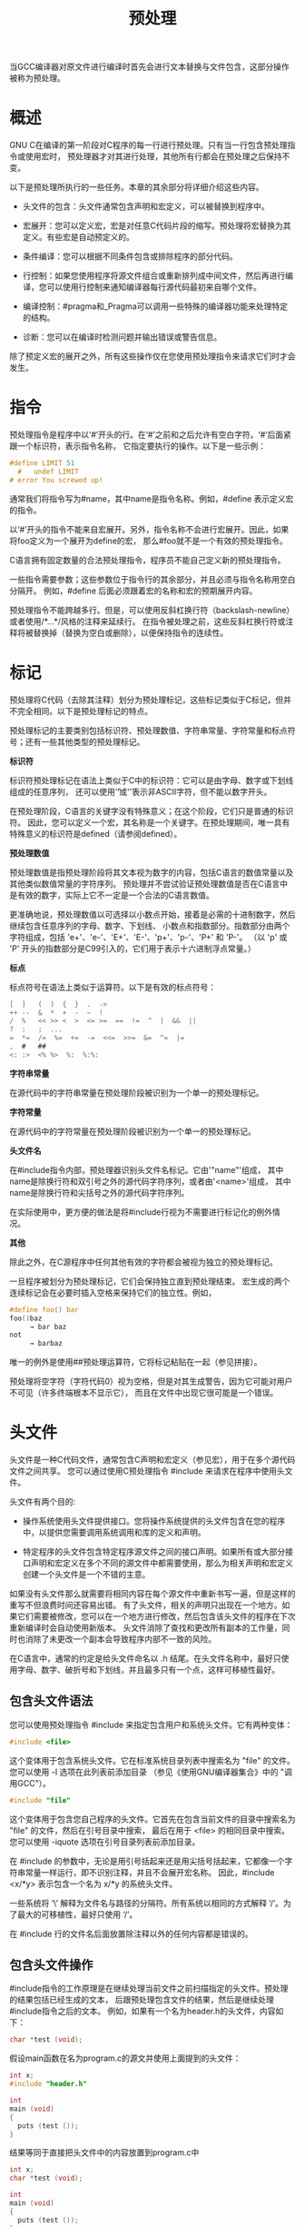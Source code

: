 #+title: 预处理
#+OPTIONS: ^:{}

当GCC编译器对原文件进行编译时首先会进行文本替换与文件包含，这部分操作被称为预处理。

* 概述

GNU C在编译的第一阶段对C程序的每一行进行预处理。只有当一行包含预处理指令或使用宏时，
预处理器才对其进行处理，其他所有行都会在预处理之后保持不变。

以下是预处理所执行的一些任务。本章的其余部分将详细介绍这些内容。

 * 头文件的包含：头文件通常包含声明和宏定义，可以被替换到程序中。

 * 宏展开：您可以定义宏，宏是对任意C代码片段的缩写。预处理将宏替换为其定义。有些宏是自动预定义的。

 * 条件编译：您可以根据不同条件包含或排除程序的部分代码。

 * 行控制：如果您使用程序将源文件组合或重新排列成中间文件，然后再进行编译，您可以使用行控制来通知编译器每行源代码最初来自哪个文件。

 * 编译控制：#pragma和_Pragma可以调用一些特殊的编译器功能来处理特定的结构。

 * 诊断：您可以在编译时检测问题并输出错误或警告信息。

除了预定义宏的展开之外，所有这些操作仅在您使用预处理指令来请求它们时才会发生。

* 指令

预处理指令是程序中以‘#’开头的行。在‘#’之前和之后允许有空白字符。‘#’后面紧跟一个标识符，表示指令名称，
它指定要执行的操作。以下是一些示例：

#+begin_src c
#define LIMIT 51
  #   undef LIMIT
# error You screwed up!
#+end_src

通常我们将指令写为#name，其中name是指令名称。例如，#define 表示定义宏的指令。

以‘#’开头的指令不能来自宏展开。另外，指令名称不会进行宏展开。因此，如果将foo定义为一个展开为define的宏，
那么#foo就不是一个有效的预处理指令。

C语言拥有固定数量的合法预处理指令，程序员不能自己定义新的预处理指令。

一些指令需要参数；这些参数位于指令行的其余部分，并且必须与指令名称用空白分隔开。
例如，#define 后面必须跟着宏的名称和宏的预期展开内容。

预处理指令不能跨越多行。但是，可以使用反斜杠换行符（backslash-newline）或者使用/*...*/风格的注释来延续行。
在指令被处理之前，这些反斜杠换行符或注释将被替换掉（替换为空白或删除），以便保持指令的连续性。

* 标记

预处理将C代码（去除其注释）划分为预处理标记，这些标记类似于C标记，但并不完全相同。以下是预处理标记的特点。

预处理标记的主要类别包括标识符、预处理数值、字符串常量、字符常量和标点符号；还有一些其他类型的预处理标记。

*标识符*

	标识符预处理标记在语法上类似于C中的标识符：它可以是由字母、数字或下划线组成的任意序列，
	还可以使用'\U'或'\u'表示非ASCII字符，但不能以数字开头。

	在预处理阶段，C语言的关键字没有特殊意义；在这个阶段，它们只是普通的标识符。
	因此，您可以定义一个宏，其名称是一个关键字。在预处理期间，唯一具有特殊意义的标识符是defined（请参阅defined）。

*预处理数值*

	预处理数值是指预处理阶段将其文本视为数字的内容，包括C语言的数值常量以及其他类似数值常量的字符序列。
	预处理并不尝试验证预处理数值是否在C语言中是有效的数字，实际上它不一定是一个合法的C语言数值。

	更准确地说，预处理数值以可选择以小数点开始，接着是必需的十进制数字，然后继续包含任意序列的字母、数字、下划线、
	小数点和指数部分。指数部分由两个字符组成，包括 'e+'、'e-'、'E+'、'E-'、'p+'、'p-'、'P+' 和 'P-'。
	（以 'p' 或 'P' 开头的指数部分是C99引入的，它们用于表示十六进制浮点常量。）

*标点*

	标点符号在语法上类似于运算符。以下是有效的标点符号：

#+begin_src c
	[  ]   (  )  {  }  .  ->
	++ --  &  *  +  -  ~  !
	/  %   << >> <  >  <= >=  ==  !=  ^  |  &&  ||
	?  :   ;  ...
	=  *=  /=  %=  +=  -=  <<=  >>=  &=  ^=  |=
	,  #   ##
	<: :>  <% %>  %:  %:%:
#+end_src

*字符串常量*

	在源代码中的字符串常量在预处理阶段被识别为一个单一的预处理标记。

*字符常量*

	在源代码中的字符常量在预处理阶段被识别为一个单一的预处理标记。

*头文件名*

	在#include指令内部，预处理器识别头文件名标记。它由'"name"'组成，
	其中name是除换行符和双引号之外的源代码字符序列，或者由'<name>'组成，
	其中name是除换行符和尖括号之外的源代码字符序列。

	在实际使用中，更方便的做法是将#include行视为不需要进行标记化的例外情况。

*其他*

	除此之外，在C源程序中任何其他有效的字符都会被视为独立的预处理标记。


一旦程序被划分为预处理标记，它们会保持独立直到预处理结束。
宏生成的两个连续标记会在必要时插入空格来保持它们的独立性。例如，

#+begin_src c
#define foo() bar
foo()baz
     → bar baz
not
     → barbaz
#+end_src

唯一的例外是使用##预处理运算符，它将标记粘贴在一起（参见拼接）。

预处理将空字符（字符代码0）视为空格，但是对其生成警告，因为它可能对用户不可见（许多终端根本不显示它），
而且在文件中出现它很可能是一个错误。

* 头文件

头文件是一种C代码文件，通常包含C声明和宏定义（参见宏），用于在多个源代码文件之间共享。
您可以通过使用C预处理指令 #include 来请求在程序中使用头文件。

头文件有两个目的:

 * 操作系统使用头文件提供接口。您将操作系统提供的头文件包含在您的程序中，以提供您需要调用系统调用和库的定义和声明。

 * 特定程序的头文件包含特定程序源文件之间的接口声明。如果所有或大部分接口声明和宏定义在多个不同的源文件中都需要使用，那么为相关声明和宏定义创建一个头文件是一个不错的主意。

如果没有头文件那么就需要将相同内容在每个源文件中重新书写一遍，但是这样的重写不但浪费时间还容易出错。
有了头文件，相关的声明只出现在一个地方。如果它们需要被修改，您可以在一个地方进行修改，然后包含该头文件的程序在下次重新编译时会自动使用新版本。
头文件消除了查找和更改所有副本的工作量，同时也消除了未更改一个副本会导致程序内部不一致的风险。

在C语言中，通常的约定是给头文件命名以 .h 结尾。在头文件名称中，最好只使用字母、数字、破折号和下划线，并且最多只有一个点，这样可移植性最好。

** 包含头文件语法

您可以使用预处理指令 #include 来指定包含用户和系统头文件。它有两种变体：

#+begin_src c
#include <file>
#+end_src

	这个变体用于包含系统头文件。它在标准系统目录列表中搜索名为 "file" 的文件。您可以使用 -I 选项在此列表前添加目录
	（参见《使用GNU编译器集合》中的 "调用GCC"）。

#+begin_src c
#include "file"
#+end_src

	这个变体用于包含您自己程序的头文件。它首先在包含当前文件的目录中搜索名为 "file" 的文件，然后在引号目录中搜索，
	最后在用于 <file> 的相同目录中搜索。您可以使用 -iquote 选项在引号目录列表前添加目录。


在 #include 的参数中，无论是用引号括起来还是用尖括号括起来，它都像一个字符串常量一样运行，即不识别注释，并且不会展开宏名称。
因此，#include <x/*y> 表示包含一个名为 x/*y 的系统头文件。

一些系统将 ‘\’ 解释为文件名与路径的分隔符。所有系统以相同的方式解释 ‘/’。为了最大的可移植性，最好只使用 ‘/’。

在 #include 行的文件名后面放置除注释以外的任何内容都是错误的。

** 包含头文件操作

#include指令的工作原理是在继续处理当前文件之前扫描指定的头文件。预处理的结果包括已经生成的文本，
后跟预处理包含文件的结果，然后是继续处理#include指令之后的文本。
例如，如果有一个名为header.h的头文件，内容如下：

#+begin_src c
char *test (void);
#+end_src

假设main函数在名为program.c的源文并使用上面提到的头文件：

#+begin_src c
int x;
#include "header.h"

int
main (void)
{
  puts (test ());
}
#+end_src

结果等同于直接把头文件中的内容放置到program.c中

#+begin_src c
int x;
char *test (void);

int
main (void)
{
  puts (test ());
}
#+end_src


包含的文件不仅限于声明和宏定义；这些只是典型的用法。C程序的任何片段都可以从另一个文件中包含进来。
包含的文件甚至可以包含在包含文件中开始的语句的开头，或者在包含文件中结束的语句的结尾。
然而，被包含的文件必须由完整的标记组成。在被包含的文件中，如果注释或字符串文字在文件结束时没有关闭，
那么它们是无效的。为了错误恢复，编译器将在文件结束时终止它们的处理。

为了避免混淆，最好让头文件只包含完整的语法单元，例如函数声明或定义、类型声明等。

不管被包含的文件是否缺少最后的换行符，紧随#include指令的那一行始终被视为一个单独的行。在这里放置预处理指令也没有问题。

** 搜寻路径

GCC在寻找要包含的头文件时会查找多个不同的位置。在GNU系统和Unix系统上，系统头文件的默认目录包括：

#+begin_src 
libdir/gcc/target/version/include
/usr/local/include
libdir/gcc/target/version/include-fixed
libdir/target/include
/usr/include/target
/usr/include
#+end_src

在一些操作系统中，这个列表可能会有所不同。此外，对于C++，可能会添加其他目录用于头文件的查找。


在上述内容中，target是GCC配置为编译代码的系统的规范名称；通常情况下，
但并不总是与运行GCC的系统的规范名称相同。version是正在使用的GCC版本。

你可以通过命令行选项"-Idir"来增加这个列表。所有由"-I"指定的目录将按照从左到右的顺序在默认目录之前进行搜索。
唯一的例外是当"dir"已经是默认搜索目录之一时。在这种情况下，该选项会被忽略，系统目录的搜索顺序保持不变。

在将使用引号与尖括号所引用的路径合并之前，重复的路径将从他们各自的集合中移除。因此，如果一个路径分别出现在
使用引号和尖括号的引用集合之中，那么他可能在合并的路径集合中出现两次。

你可以通过使用"-nostdinc"选项来阻止GCC搜索任何默认目录。这在编译操作系统内核或其他不使用标准C库设施或标准C库本身
的程序时非常有用。当启用"-nostdinc"选项时，GCC之搜索-I指定的路径。

GCC首先在包含当前文件的目录中查找使用#include "file"指令请求的头文件，
然后在由"-iquote"选项指定的引号目录中查找，最后在它通常搜索系统头文件的位置查找。
例如，如果"/usr/include/sys/stat.h"文件中包含了#include "types.h"，
GCC将首先在"/usr/include/sys"目录中查找types.h，然后在引号目录中查找，最后在其通常的搜索路径中查找。

#line（参见Line Control）指令不会改变GCC对包含当前文件的目录的理解。

"-I-"是一种过时的、老式的方式来指定引号目录（quote directories）。要在名为"-"的目录中查找头文件，可以使用"-I./-"。
调整头文件搜索路径还有其他几种方法，请参阅《使用GNU编译器集合》中的《调用GCC》章节。

** 单次包含头文件


如果一个头文件被包含两次，编译器将会处理它的内容两次。这很可能导致错误，例如当编译器看到相同的结构体定义两次时会发生错误。

防止头文件重复包含的标准方法是使用条件编译将整个文件的真实内容包裹起来，就像这样：

#+begin_src c
/* File foo.  */
#ifndef FILE_FOO_SEEN
#define FILE_FOO_SEEN

the entire file

#endif /* !FILE_FOO_SEEN */
#+end_src

这个构造通常被称为包装器 #ifndef。当头文件再次被包含时，条件将为假，因为FILE_FOO_SEEN已经被定义。预处理器会跳过整个文件的内容，
因此在同一个模块中编译时将不会“再次看到”文件内容。

GCC在这种情况下甚至进一步优化了处理方式。它会记住哪些头文件有包装器 #ifndef。如果后续的#include指定了该头文件，
并且#ifndef中的宏仍然被定义，GCC将不再重新扫描整个文件。

你可以将注释放在头文件的包装器之外，这些注释不会干扰优化。

宏FILE_FOO_SEEN被称为控制宏或守卫宏。在用户头文件中，宏的名称不应以'=_='开头。
在系统头文件中，它应该以'=__='（或'=_='后跟一个大写字母）开头，以避免与用户程序发生冲突。在任何类型的头文件中，
宏的名称应包含文件的名称和一些额外的文本，以避免与其他头文件发生冲突。


** 计算式包含

有时候需要从几个不同的头文件中选择一个包含到程序中。这些头文件可能指定了在不同类型的操作系统上使用的配置参数，
例如，你可以通过一系列条件语句来实现这一点。

#+begin_src c
#if SYSTEM_1
# include "system_1.h"
#elif SYSTEM_2
# include "system_2.h"
#elif SYSTEM_3
/* … */
#endif
#+end_src

那样很快就会变得乏味。GNU C提供了使用宏作为头文件名的功能。这被称为计算式包含（Computed Include）。
在#include的直接参数中，你只需放置一个宏名即可，而不是写上头文件名：

#+begin_src c
#define SYSTEM_H "system_1.h"
/* … */
#include SYSTEM_H
#+end_src


SYSTEM_H被展开后，system_1.h会被包含，就好像#include指令是用system_1.h这个名字写的。
SYSTEM_H可以通过你的Makefile使用-D选项进行定义。


在定义这样的宏时必须小心。#define保存的是标记（tokens），而不是文本。GCC无法知道宏将作为#include指令的参数使用，
因此它生成普通的标记，而不是头文件名。如果你使用双引号包含（double-quote includes），
这与字符串常量在语法上相似，那么这可能不会引起问题。然而，如果你使用尖括号包含（angle brackets），可能会遇到问题。

计算式包含的语法实际上比上述所述的更加通用。如果在#include指令后的第一个非空白字符不是'“'或'<'，
那么整行代码将会像普通代码一样进行宏展开。

如果计算式包含展开为一个单独的字符串常量，那么该字符串常量的内容将作为要包含的文件名。
预处理器不会重新检查字符串中是否有嵌套的引号，也不会处理字符串中的反斜杠转义符。
因此，计算式包含是在宏展开阶段进行处理的，不会再次解析字符串中的引号或反斜杠转义符。

#+begin_src c
#define HEADER "a\"b"
#include HEADER
#+end_src

查找名为a\"b的文件，计算式包含会根据双引号包含（double-quoted includes）的规则来搜索这个文件。

如果计算式包含展开的结果是一个以'<'标记开头且包含'>'标记的标记流（token stream），
那么位于'<'和第一个'>'之间的标记将被组合成要包含的文件名。在组合文件名时，任何标记之间的空格都会被缩减为一个空格；
然后在初始的'<'后面的空格会保留，但在结束的'>'之前的末尾空格将被忽略。
预处理器会根据尖括号包含（angle-bracket includes）的规则来搜索该文件。

在任何情况下，如果在文件名之后的行上存在任何标记，都会导致错误，并且该指令不会被处理。
如果展开的结果不符合预期的两种形式之一，也会引发错误。

这些规则是根据C标准定义的实现定义行为。为了最大限度地减少不同编译器对计算式包含的解释差异，
我们建议你只使用一个类似对象的宏，其展开结果是一个字符串常量。这样做也有助于程序读者更好地理解代码。

* 宏定义

宏（Macro）是一段被赋予名称的代码片段。无论何时使用该名称，它都会被宏的内容所替代。
宏分为两种类型，它们在使用时的外观主要有所不同。类似数据的宏在使用时类似于数据对象，
而类似函数的宏则类似于函数调用。

你可以将任何有效的标识符定义为宏，即使它是C语言的关键字也可以。在预处理阶段，GCC（GNU编译器集合）
对关键字一无所知。如果你希望隐藏像 const 这样的关键字，以使其不被旧的不理解它的编译器识别，
这会很有用。然而，预处理操作符 defined（参见 defined）永远不能被定义为宏，
而C++的命名操作符（参见在使用GNU编译器集合中的C++命名操作符）在编译C++代码时也不能作为宏使用。

** 类数据式宏

类数据宏（Object-like macro）是一个简单的标识符，它将被一个代码片段所替代。
之所以称之为类数据，是因为在大多数情况下，宏的使用类似于对使用它的代码中的数据对象的引用。
这些宏通常用于为数值常量赋予符号名称。

定义宏需要使用 #define 指令。#define 后面跟着宏的名称，然后是它应该代表的标记序列，
这个序列在不同的情况下也被称为宏的主体、展开或替换列表。例如，

#+begin_src c
#define BUFFER_SIZE 1024
#+end_src

定义了一个名为 BUFFER_SIZE 的宏，将其缩写为标记 1024。
如果在这个 #define 指令之后的某个地方出现一个形如下面的 C 语句

#+begin_src c
foo = (char *) malloc (BUFFER_SIZE);
#+end_src

那么预处理将会识别并将 BUFFER_SIZE 展开，因此编译过程将会看到以下标记：

#+begin_src c
foo = (char *) malloc (1024);
#+end_src

按照惯例，宏的名称使用大写字母书写。当能够一眼就看出哪些名称是宏时，程序更容易阅读。
以“__”开头的宏名称被保留供内部使用，并且其中许多是自动定义的，因此除非你确切知道自己在做什么，
否则不要定义此类宏名称。同样，以“_”和大写字母开头的宏名称也是如此。

宏的主体在 #define 行的末尾结束。如果需要的话，你可以使用反斜杠换行将定义延续到多行。
然而，当宏被展开时，所有内容将会放在一行上。例如，

#+begin_src c
#define NUMBERS 1, \
                2, \
                3
int x[] = { NUMBERS };
     → int x[] = { 1, 2, 3 };
#+end_src

这种情况最常见的显而易见的后果是错误消息中出现令人惊讶的行号。

在宏主体中可以放置任何内容，只要它分解为有效的预处理标记即可。括号不需要配对，
主体也不需要类似于有效的 C 代码。（如果不是有效的 C 代码，当你使用宏时可能会从 C 编译器得到错误消息。）

预处理会按顺序扫描程序。宏定义在出现后立即生效。因此，以下输入:

#+begin_src c
foo = X;
#define X 4
bar = X;
#+end_src

将会产生以下结果：

#+begin_src c
foo = x;
bar = 4;
#+end_src

当预处理展开一个宏名称时，宏的展开将替宏名称，然后会对展开后的内容进行更多的宏展开。例如，

#+begin_src c
#define TABLESIZE BUFSIZE
#define BUFSIZE 1024
TABLESIZE
     → BUFSIZE
     → 1024
#+end_src

首先，TABLESIZE 被展开为 BUFSIZE，然后该宏被展开为最终结果，即 1024。

请注意，当定义 TABLESIZE 时并没有定义 BUFSIZE。对于 TABLESIZE 的 #define 指令完全使用你指定的展开内容，
即在此情况下为 BUFSIZE，并且不会检查其是否也包含宏名称。只有当你使用 TABLESIZE 时，
其展开结果才会被扫描以进行更多的宏替换。


如果在源文件的某个地方更改了 BUFSIZE 的定义，这将产生差异。
如上所示定义的 TABLESIZE 将始终使用当前有效的 BUFSIZE 定义进行展开：

#+begin_src c
#define BUFSIZE 1020
#define TABLESIZE BUFSIZE
#undef BUFSIZE
#define BUFSIZE 37
#+end_src

现在展开后的 TABLESIZE 为37。

如果宏的展开内容包含自己的名称，无论是直接还是通过中间宏，当对展开内容进行更多的宏展开时，它不会再次被展开。
这样可以防止无限递归。有关详细信息，请参阅《自引用宏》（Self-Referential Macros）。

** 类函数宏

你还可以定义类似于函数调用的宏。这些被称为类函数宏。要定义一个类函数宏，
请在宏名称后面紧跟一对括号，使用#define 指令。例如，

#+begin_src c
#define lang_init()  c_init()
lang_init()
     → c_init()
#+end_src

类函数宏只有在其名称后面跟着一对括号时才会展开。如果只写名称而没有括号，它将保持不变。
当你有一个同名的函数和宏，而你有时希望使用函数时，这会很有用。在调用宏时，括号前面或括号之间的空格和换行将被忽略。

#+begin_src c
extern void foo(void);
#define foo() /* optimized inline version */
/* … */
  foo();
  funcptr = foo;
#+end_src

这里对foo()的调用会展开宏，但是函数指针funcptr会获得真实函数foo的地址。如果在这里展开宏，将会导致语法错误。

如果在宏定义中在宏名称和括号之间加上空格，那不会定义一个类似函数的宏，而是定义一个对象类似的宏，
其展开恰好以一对括号开头。这里是一个示例：

#+begin_src c
#define lang_init ()    c_init()
lang_init()
     → () c_init()()
#+end_src

这个展开中的前两对括号来自于宏。第三对括号是宏调用的原始括号。由于lang_init是一个类对象宏，它不会消耗那些括号。

任何名称一次只能有一个宏定义。因此，你不能同时将同一个名称定义为类对象宏和类函数宏。

** 宏参数

类函数宏可以像真正的函数一样带参数。要定义一个带参数的宏，你需要在宏定义的一对括号中插入参数，
使宏变得类似函数。这些参数必须是有效的 C 标识符，用逗号和可选的空格分隔。

要调用带有参数的宏，你需要在宏名称后面用括号括起来的实际参数列表，参数之间用逗号分隔。
宏的调用不必局限于单个逻辑行 - 它可以跨越源文件中的多行。你提供的参数数量必须与宏定义中的参数数量相匹配。
当宏被展开时，在宏体内每次使用一个参数时，都会被相应参数的标记所替代。（宏体不一定要使用所有参数。）

例如，这里有一个在许多 C 程序中定义的计算两个数值的最小值的宏，以及一些用法示例：

#+begin_src c
#define min(X, Y)  ((X) < (Y) ? (X) : (Y))
  x = min(a, b);      → x = ((a) < (b) ? (a) : (b));
  y = min(1, 2);      → y = ((1) < (2) ? (1) : (2));
  z = min(a+28, *p);  → z = ((a+28) < (*p) ? (a+28) : (*p));
#+end_src

在这个小例子中，你已经可以看到宏参数的一些危险之处。详细的解释可以查看“宏陷阱”部分。

每个参数中的前导和尾随空白都会被删除，参数中标记之间的所有空白会被缩减为单个空格。
每个参数中的括号必须保持平衡；括号内的逗号不会结束参数。但是，方括号或大括号不需要保持平衡，
并且它们不会阻止逗号分隔参数。因此，

#+begin_src c
macro (array[x = y, x + 1])
#+end_src

向宏传递了两个参数：array[x = y 和 x + 1]。如果你想将array[x = y, x + 1]作为参数提供，
可以写成array[(x = y, x + 1)]，这与等效的 C 代码是相同的。然而，将赋值放在数组下标内部是要避免的。

所有传递给宏的参数在被替换到宏体之前都会完全宏展开。在替换后，完整的文本会再次被扫描以展开宏，包括参数。
这个规则可能看起来很奇怪，但它经过精心设计，所以你不必担心任何函数调用是否实际上是宏调用。
不过，如果你过于聪明，可能会遇到问题。详细讨论请参阅“参数预扫描”。

例如， min (min (a, b), c) 首先被展开为：

#+begin_src c
min (((a) < (b) ? (a) : (b)), (c))
#+end_src

然后继续被展开为：

#+begin_src c
((((a) < (b) ? (a) : (b))) < (c)
 ? (((a) < (b) ? (a) : (b)))
 : (c))
#+end_src

（换行只是为了使代码看起来清晰真实的代码中并不会产生换行。）

#+begin_src c
min(, b)        → ((   ) < (b) ? (   ) : (b))
min(a, )        → ((a  ) < ( ) ? (a  ) : ( ))
min(,)          → ((   ) < ( ) ? (   ) : ( ))
min((,),)       → (((,)) < ( ) ? ((,)) : ( ))

min()      error→ macro "min" requires 2 arguments, but only 1 given
min(,,)    error→ macro "min" passed 3 arguments, but takes just 2
#+end_src

空格不是预处理标记，因此如果一个宏foo接受一个参数，foo () 和 foo ( ) 都会提供一个空参数给它。

出现在字符串字常量内部的宏参数不会被它们对应的实际参数替换。

#+begin_src c
#define foo(x) x, "x"
foo(bar)        → bar, "x"
#+end_src

请参见下一小节，了解如何将宏参数插入字符串字面量中。

即使看起来可能合并成一个标记，紧随宏调用的标记和宏展开的最后一个标记也不会成为一个标记：

#+begin_src c
#define foo()  abc
foo()def        → abc def
#+end_src

** 字符串化

有时您可能希望将宏参数转换为字符串常量。在字符串常量内部，参数不会被替换，但您可以使用 # 预处理运算符来实现。
当一个宏参数以 # 开头使用时，预处理会将其替换为实际参数的字面文本，转换为字符串常量。
与普通的参数替换不同，这里的参数不会先进行宏展开。这被称为字符串化。

没有办法将参数与周围的文本结合起来并一起转化为字符串。但是您可以编写一系列的字符串常量和字符串化的参数。
在预处理将字符串化的参数替换为字符串常量后，连续的字符串常量将被连接成一个长的字符串常量（参见字符串常量）。

这里有一个使用字符串化和字符串常量连接的示例：

#+begin_src c
#define WARN_IF(EXP) \
  do { if (EXP) \
          fprintf (stderr, "Warning: " #EXP "\n"); } \
  while (0)

WARN_IF (x == 0);
     →
  do { if (x == 0)
          fprintf (stderr, "Warning: " "x == 0" "\n"); }
  while (0);
#+end_src

对于 EXP 的参数会被替换一次，原样地放入 if 语句中，并被字符串化后放入 fprintf 的参数中。
如果 x 是一个宏，它会在 if 语句中被展开，但不会在字符串中展开。


do 和 while (0) 的使用是一种权宜之计，使得可以编写 WARN_IF (arg);。WARN_IF 与函数的相似性使其成为一种自然的编写方式。
详见吞噬分号。


在 C 语言中的字符串化不仅仅涉及将双引号字符放在片段周围。它还会使用反斜杠转义符将引号放置到字符串常量周围，
以及字符串和字符常量内的所有反斜杠，以获得具有正确内容的有效 C 字符串常量。
因此，将 p = "foo\n"; 进行字符串化将得到 "p = "foo\n";"。
然而，在不在字符串或字符常量内部的反斜杠不会被复制：独立的 ‘\n’ 字符串化为 "\n"。

在被字符串化的文本中，所有前导和尾随的空白都会被忽略。在文本中间的任何一系列空白会在字符串化结果中转换为单个空格。
注释会在字符串化发生之前被替换为空白，因此它们永远不会出现在被字符串化的文本中。

无法将宏参数转换为字符常量。

要将宏参数的展开结果转化为字符串，您需要使用两层宏，就像这样：

#+begin_src c
#define xstr(S) str(S)
#define str(s) #s
#define foo 4
str (foo)
     → "foo"
xstr (foo)
     → xstr (4)
     → str (4)
     → "4"
#+end_src

当 s 在 str 中使用时会被字符串化，因此它不会先进行宏展开。但是 S 是传递给 xstr 的普通参数，
因此在 xstr 自身展开之前，它会被完全宏展开（参见参数预扫描）。因此，当 str 到达其参数文本时，
该文本已经进行了宏展开。

** 标识符连接

在展开宏时，通常会将两个标记合并为一个标记。这被称为标记粘贴或标记连接。## 预处理运算符执行标记粘贴操作。
当宏被展开时，每个##运算符两侧的两个标记被组合成一个单一的标记，然后替换宏展开中的##以及两个原始标记。
通常，两个标记都将是标识符，或者一个是标识符，另一个是预处理数字。粘贴在一起时，它们会形成一个较长的标识符。

并不是只有标识符可以被连接。还可以将两个数字（或一个数字和一个名称，如1.5和e3）连接成一个数字。
此外，通过标记粘贴，还可以形成多字符操作符，例如+=。

然而，如果两个标记在一起不能形成有效的标识符则他们之间不能进行连接。例如，无法将x与+连接在一起，无论顺序如何。
尝试这样做会产生警告，并保持这两个标记分开。它是否在标记之间放置空格是未定义的。
在复杂的宏中经常会发现不必要地使用##。如果收到此警告，很可能可以简单地删除##。

由##组合的标记都可以来自宏定义，如果是这样那么你可以在首次使用他们时把他们当作一个标记。
当其中一个或两个标记都来自宏参数标记连接将非常有用。如果紧挨在##旁边的任何一个标记是参数名之一，
它会在##执行之前被其实际参数替换。与字符串化一样，实际参数不会首先进行宏展开。
如果参数为空，则##不起作用。

请记住，预处理器在处理宏之前会先将注释转换为空格。因此，不能通过连接'/'和'*'来创建注释。
您可以在##和其操作数之间放置任意数量的空格，包括注释，并且可以在将要连接的参数中放置注释。

在宏定义体的开始和结尾处使用##是错误的。

多个##运算符按从左到右的顺序处理，因此'1 ## e ## -2'会粘贴成'1e-2'。
（如果采用从右到左的处理方式，首先会生成' e-2'，这是一个无效的标记。）当#和##一起使用时，
它们也都是从左到右处理的。

思考一下下面这个命令命名解释器程序。这个程序可能需要一个命令-函数对照表，或许可以是下面形式的结构体数组：

#+begin_src c
struct command
{
  char *name;
  void (*function) (void);
};

struct command commands[] =
{
  { "quit", quit_command },
  { "help", help_command },
  /* … */
};
#+end_src


不必在字符串常量和函数名称中都重复编写每个命令名称会更清晰。
可以使用一个以命令名称作为参数的宏来避免这种重复。
它可以使用字符串化创建字符串常量，并通过将参数与'_command'连接来创建函数名称。以下是实现方法：

#+begin_src c
#define COMMAND(NAME)  { #NAME, NAME ## _command }

struct command commands[] =
{
  COMMAND (quit),
  COMMAND (help),
  /* … */
};
#+end_src


** 可变数量参数宏

宏可以被声明为接受可变数量的参数，就像函数一样。定义宏的语法类似于函数的语法。以下是一个示例：

#+begin_src c
#define eprintf(…) fprintf (stderr, __VA_ARGS__)
#+end_src

这种类型的宏成为可变数量参数宏(variadic)。当调用宏时，在最后一个命名参数之后的宏参数列表中的所有标记，
包括任何逗号，都成为可变参数。这一系列标记将替换宏体中出现的标识符__VA_ARGS__。因此，我们得到以下扩展：

#+begin_src c
eprintf ("%s:%d: ", input_file, lineno)
     →  fprintf (stderr, "%s:%d: ", input_file, lineno)
#+end_src

可变参数在插入宏扩展之前会被完全宏展开，就像普通参数一样。您可以使用 # 和 ## 运算符将可变参数转化为字符串，
或将其前导或尾随标记与另一个标记粘合在一起。（但请参阅下文，了解 ## 运算符的一个重要特殊情况。

*警告：* 请不要将__VA_ARGS__ 用于可变数量参数以外的任何用途。

如果你的宏比较复杂，你可能希望为可变参数使用一个更具描述性的名称，而不是__VA_ARGS__。
你可以在 '...' 前面立即写上一个参数名称，该名称用于表示可变参数。上面的 eprintf 宏可以这样编写：

#+begin_src c
#define eprintf(args…) fprintf (stderr, args)
#+end_src

可变参数宏除了可变参数之外，还可以具有具名参数，因此可以这样定义 eprintf 宏：

#+begin_src c
#define eprintf(format, …) \
  fprintf (stderr, format, __VA_ARGS__)
#+end_src

这种表述方式更加清晰，但如果您想指定一个不带参数的格式字符串呢？在GNU C中如果格式化字符串的参数为空你可以省略参数
之前的逗号，但是在宏展开时会自动添加一个额外的逗号：

#+begin_src c
eprintf ("success!\n")
     → fprintf(stderr, "success!\n", );
#+end_src

这是一个错误的fprintf函数调用方式。

为了消除那个逗号，当将##标记粘合操作符放置在逗号和可变参数之间时，它具有特殊的含义。如果您写：

#+begin_src c
#define eprintf(format, …) \
  fprintf (stderr, format, ##__VA_ARGS__)
#+end_src


那么，如果您在使用具有空可变参数的宏 eprintf 时，## 将删除前面的逗号。

#+begin_src c
eprintf ("success!\n")
     → fprintf(stderr, "success!\n");
#+end_src

如果您传递一个空参数，或者如果##前面的标记不是逗号，宏展开后就不会增加多余的逗号。

当唯一的宏参数是一个可变参数参数，并且宏调用根本没有参数时，很难确定这意味着一个空参数还是一个缺失的参数。
逗号应该保留还是删除？C标准规定保留逗号，但早期的GNU C扩展删除了逗号。
如今，GNU C在实现特定的C标准时会保留逗号，否则会删除它。

C99规定，标识符__VA_ARGS__唯一可以出现的地方是在可变参数宏的替换列表中。
它不可以用作宏名称、宏参数名称或在不同类型的宏内部使用。在开放文本中可能也被禁止使用；标准存在一些模糊之处。
我们建议您除了其特殊用途外，尽量避免使用这个名称。

指定参数名称的可变参数宏是GNU C的一个长期支持的特性。标准C，从C99开始，只支持参数被称为__VA_ARGS__的形式。
为了保证在早期版本的GNU C中的可移植性，您应该只使用具有名称的可变参数参数。另一方面，为了在其他C99编译器中的可移植性，
您应该只使用__VA_ARGS__。

** 预定义宏

有一些类对象宏被预先定义在系统中；你可以直接使用它们。在这里，我们解释了用户程序通常需要使用的一些。
还有许多以‘__’开头的其他宏名称也是预定义的；通常情况下，您不应该自己定义这样的宏名称。

*__FILE__*

这个宏展开为当前输入文件的名称，以C字符串常量的形式表示。这是GCC打开文件时使用的完整名称，
而不是在#include中指定的短名称或作为输入文件名称参数的名称。
例如，这个宏的可能展开值为"/usr/local/include/myheader.h"。

*__LINE__*

这个宏展开为当前输入行的行号，以十进制整数常量的形式表示。
尽管我们称它为预定义宏，但它是一个相当奇特的宏，因为它的“定义”会随着每一行新的源代码而改变。

*__func__*
*__FUNCTION__*

这些名称类似于变量，其值是包含当前函数定义名称的字符串。它们实际上不是宏，但这是最好提到它们的地方。


\__FUNCTION__ 是自古以来在GNU C中定义的名称；__func__ 是由C标准定义的。
使用以下条件编译指令，您可以使用任何一个已定义的名称。

#+begin_src c
#if __STDC_VERSION__ < 199901L
# if __GNUC__ >= 2
#  define __func__ __FUNCTION__
# else
#  define __func__ "<unknown>"
# endif
#endif
#+end_src


*__PRETTY_FUNCTION__*

这在C中等效于__FUNCTION__，但在C++中，该字符串还包括参数类型信息。这是GNU C的扩展特性。


这些特性在生成错误消息以报告程序检测到的不一致性时非常有用；错误消息可以指出检测到不一致性的源代码行。例如，

#+begin_src c
fprintf (stderr, "Internal error: "
                 "negative string length "
                 "in function %s "
                 "%d at %s, line %d.",
         __func__, length, __FILE__, __LINE__);
#+end_src


`#line` 指令会改变 `__LINE__`，并且可能也会改变 `__FILE__`。请参阅"Line Control"（行控制）了解更多信息。

*__DATA__*

这个宏会展开为一个字符串常量，描述了编译的日期。这个字符串常量包含了十一个字符，看起来像是"Feb 12 1996"。
如果月份中的日期只有一位数，前面会多加一个空格，以确保日期始终为十一个字符。


如果编译器无法确定当前日期，它会发出一条警告消息（每次编译一次），而 __DATE__ 会展开为 "??? ?? ????".

出于可重复编译的考虑，我们不建议使用 __DATE__。

*__TIME__*

这个宏会展开为一个字符串常量，描述了编译的时间。这个字符串常量包含了八个字符，看起来像是"23:59:01"。

如果编译器无法确定当前时间，它会发出一条警告消息（每次编译一次），而 __TIME__ 会展开为 "??:??:??"。

为了实现可重复编译性，我们不建议使用 __TIME__。

*__STDC__*

在正常操作中，这个宏展开为常数1，表示该编译器实现了ISO标准C。

*__STDC_VERSION__*

这个宏展开为C标准的版本号，是一个长整数常量，形式为yyyymmL，其中yyy和mm分别表示标准版本的年份和月份。
这指明了编译器实现的C标准的版本。

当前的默认值是201112L，表示C 2011标准。

*__STDC_HOSTED__*

如果编译器的目标是托管环境，那么这个宏被定义为1。托管环境提供了标准C库的全部功能。

一下预定义宏都是GNU C的扩展。

*__COUNTER__*

这个宏会展开为从0开始的连续整数值。换句话说，每次程序使用这个宏时，它都会生成下一个连续的整数。
结合##运算符，这为宏生成唯一标识符提供了方便的方法。

*__GNUC__*
*__GNUC_MINOR__*
*__GNUC_PATCHLEVEL__*

这些宏会展开为编译器的主版本、次版本和补丁版本，都表示为整数常量。
例如，GCC 3.2.1 会将 \__GNUC__ 展开为 3，\__GNUC_MINOR__ 展开为 2，\__GNUC_PATCHLEVEL__ 展开为 1。


如果您只需要知道您的程序是否由GCC编译，或者是否由声称接受GNU C扩展的非GCC编译器编译，
您可以简单地测试__GNUC__。如果您需要编写依赖于特定版本的代码，那么您必须进行更仔细的检查。
每次次版本更改都会将补丁级别重置为零；每次主版本更改（这种情况很少见）都会将次版本和补丁级别重置为零。
要直接在条件中使用预定义的宏，可以像这样编写：

#+begin_src c
/* Test for version 3.2.0 or later. */
#if __GNUC__ > 3 || \
    (__GNUC__ == 3 && (__GNUC_MINOR__ > 2 || \
                       (__GNUC_MINOR__ == 2 && \
                        __GNUC_PATCHLEVEL__ > 0))
#+end_src

另一种方法是使用预定义的宏来计算一个单一的数字，然后将其与一个阈值进行比较：

#+begin_src c
#define GCC_VERSION (__GNUC__ * 10000 \
                     + __GNUC_MINOR__ * 100 \
                     + __GNUC_PATCHLEVEL__)
/* … */
/* Test for GCC > 3.2.0 */
#if GCC_VERSION > 30200
#+end_src

许多人认为这种形式更容易理解。

*__VERSION__*

这个宏会展开为一个字符串常量，描述了正在使用的编译器的版本。
您不应该依赖其内容具有特定的形式，但您可以确保它至少包含了发布版本号。

*__TIMESTAMP__*

这个宏会展开为一个字符串常量，描述了当前源文件的最后修改日期和时间。
这个字符串常量包含缩写的星期几、月份、月份中的日期、hh:mm:ss 格式的时间，
以及年份，格式为 "Sun Sep 16 01:03:52 1973"。如果月份中的日期小于10，它会在左边用空格填充。

如果GCC无法确定日期和时间信息，它会发出一条警告消息（每次编译一次），
而 __TIMESTAMP__ 会展开为 "??? ??? ?? ??:??:?? ????"。

为了实现可重复编译性，我们不建议使用这个宏。

** 取消定义与重新定义

您可以使用 #undef 指令取消定义一个宏。#undef 接受一个参数，即要取消定义的宏的名称。
您使用宏的纯名称，即使该宏是类似函数的宏也是如此。如果在宏名称之后的行上出现任何内容，将会导致错误。
如果名称不是一个宏，#undef 不会产生任何影响。

#+begin_src c
#define FOO 4
x = FOO;        → x = 4;
#undef FOO
x = FOO;        → x = FOO;
#+end_src

一旦一个宏被取消定义，可以再次使用 #define 指令可以将该标识符重新定义为一个宏。新的定义不必与旧的定义有任何相似之处。

只有当新的宏定义与旧的宏定义在效果上是相同的情况下，你才能在不首先取消定义的情况下重新定义它。
两个宏定义在效果上是相同的，如果满足以下条件：

 * 它们都是相同类型的宏（对象宏或函数宏）。
 * 替换列表中的所有标记都相同。
 * 如果有任何参数，它们也是相同的。
 * 空格出现在相同的位置。尽管空格的数量不必完全相同，但需要注意注释也被视为空格。

这些定义在效果上是相同的:

#+begin_src c
#define FOUR (2 + 2)
#define FOUR         (2    +    2)
#define FOUR (2 /* two */ + 2)
#+end_src

但这些不是:

#+begin_src c
#define FOUR (2 + 2)
#define FOUR ( 2+2 )
#define FOUR (2 * 2)
#define FOUR(score,and,seven,years,ago) (2 + 2)
#+end_src

这允许两个不同的头文件定义一个共同的宏。

您可以使用 #define 重新定义一个已存在的宏，但如果使用不同的定义重新定义一个已存在的宏名称，将会产生一个警告。

** 宏参数内的指令


GNU C允许并处理宏参数中提供的文本中的预处理指令。这种情况在C标准中是未定义的，
但在GNU C中，宏参数中的条件指令是明确且有效的。

一个悖论的情况是在宏的调用内部重新定义宏。发生的情况是，新的定义在所有参数的预展开时生效，
然后原始定义被展开以替换调用。以下是一个病态示例：

#+begin_src c
#define f(x) x x
f (first f second
#undef f
#define f 2
f)
#+end_src

这将被展开为：

#+begin_src c
first 2 second 2 first 2 second 2
#+end_src


根据上述描述的语义，我们建议避免编写这种类型的代码。

** 宏陷阱

在这章节，我们将描述适用于宏和宏展开的一些特殊规则，并指出某些情况下这些规则会产生违反直觉的后果，您必须注意避免。

*** 嵌套错误

当以有参数的形式使用宏时，参数会被替换到宏的主体中，并将结果与宏所在的文件的其余部分一起检查，以查找更多的宏调用。
可以将一个宏调用从宏主体的一部分和参数的一部分组合在一起。例如，

#+begin_src c
#define twice(x) (2*(x))
#define call_with_1(x) x(1)
call_with_1 (twice)
     → twice(1)
     → (2*(1))
#+end_src

宏定义不必具有成对的括号。通过在宏主体中编写不成对的开括号，可以创建一个宏调用，它从宏主体内部开始，但在宏主体外部结束。例如，

#+begin_src c
#define strange(file) fprintf (file, "%s %d",
/* … */
strange(stderr) p, 35)
     → fprintf (stderr, "%s %d", p, 35)
#+end_src


能够组合一个宏调用的能力可能很有用，但在宏主体中使用不平衡的开括号只会导致混淆，应该避免这样做。

*** 运算符优先级问题

你可能已经注意到，在上面显示的大多数宏定义的实例中，每个宏参数都被括号包裹。
此外，通常还会在整个宏定义周围加上另一对括号。以下是为什么最好以这种方式编写宏的原因。

假设你有一个这样的宏定义：

#+begin_src c
#define ceil_div(x, y) (x + y - 1) / y
#+end_src

其目的是进行四舍五入的除法操作。（这种操作的一个用途是计算需要多少个int对象来容纳一定数量的char对象。）
然后，假设它被如下使用：

#+begin_src c
a = ceil_div (b & c, sizeof (int));
     → a = (b & c + sizeof (int) - 1) / sizeof (int);
#+end_src

这不会达到预期的效果。C语言的运算符优先级规则使其等效于以下操作：

#+begin_src c
a = (b & (c + sizeof (int) - 1)) / sizeof (int);
#+end_src

但我们希望这样的效果：

#+begin_src c
a = ((b & c) + sizeof (int) - 1)) / sizeof (int);
#+end_src

这样定义宏：

#+begin_src c
#define ceil_div(x, y) ((x) + (y) - 1) / (y)
#+end_src

才能达到预期的效果。

意外的分组方式可能会以另一种方式产生影响。考虑 sizeof ceil_div(1, 2)。
它看起来像一个C表达式，用于计算 ceil_div(1, 2) 类型的大小，
但实际上它表示了一些完全不同的意思。以下是它展开的方式：

#+begin_src c
sizeof ((1) + (2) - 1) / (2)
#+end_src

这将获取整数的大小并将其除以2。优先级规则将除法操作放在了 sizeof 的外部，而实际上它应该在内部。

在整个宏定义周围加上括号可以防止出现这些问题。因此，以下是建议的定义 ceil_div 的方式：

#+begin_src c
#define ceil_div(x, y) (((x) + (y) - 1) / (y))
#+end_src
